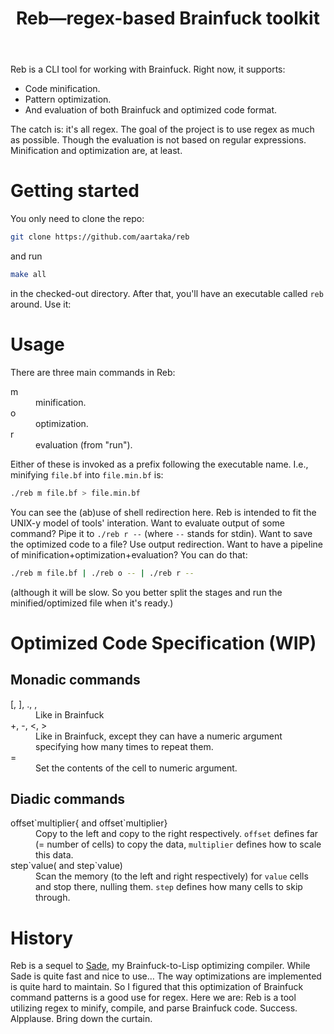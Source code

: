 #+TITLE:Reb—regex-based Brainfuck toolkit

Reb is a CLI tool for working with Brainfuck. Right now, it supports:
- Code minification.
- Pattern optimization.
- And evaluation of both Brainfuck and optimized code format.

The catch is: it's all regex.
The goal of the project is to use regex as much as possible.
Though the evaluation is not based on regular expressions.
Minification and optimization are, at least.

* Getting started

You only need to clone the repo:

#+begin_src sh
git clone https://github.com/aartaka/reb
#+end_src

and run
#+begin_src sh
make all
#+end_src

in the checked-out directory.
After that, you'll have an executable called =reb= around.
Use it:

* Usage

There are three main commands in Reb:
- m :: minification.
- o :: optimization.
- r :: evaluation (from "run").

Either of these is invoked as a prefix following the executable name.
I.e., minifying =file.bf= into =file.min.bf= is:
#+begin_src sh
./reb m file.bf > file.min.bf
#+end_src

You can see the (ab)use of shell redirection here.
Reb is intended to fit the UNIX-y model of tools' interation.
Want to evaluate output of some command? Pipe it to =./reb r --= (where =--= stands for stdin).
Want to save the optimized code to a file? Use output redirection.
Want to have a pipeline of minification+optimization+evaluation?
You can do that:
#+begin_src sh
  ./reb m file.bf | ./reb o -- | ./reb r --
#+end_src

(although it will be slow.
So you better split the stages and run the minified/optimized file when it's ready.)

* Optimized Code Specification (WIP)

** Monadic commands
- [, ], ., , :: Like in Brainfuck
- +, -, <, > :: Like in Brainfuck, except they can have a numeric argument specifying how many times to repeat them.
- = :: Set the contents of the cell to numeric argument.

** Diadic commands
- offset`multiplier{ and offset`multiplier} :: Copy to the left and copy to the right respectively. ~offset~ defines far (= number of cells) to copy the data, ~multiplier~ defines how to scale this data.
- step`value( and step`value) :: Scan the memory (to the left and right respectively) for ~value~ cells and stop there, nulling them. ~step~ defines how many cells to skip through.

* History

Reb is a sequel to [[https://github.com/aartaka/sade][Sade]], my Brainfuck-to-Lisp optimizing compiler.
While Sade is quite fast and nice to use...
The way optimizations are implemented is quite hard to maintain.
So I figured that this optimization of Brainfuck command patterns is a good use for regex.
Here we are: Reb is a tool utilizing regex to minify, compile, and parse Brainfuck code.
Success. Alpplause. Bring down the curtain.
